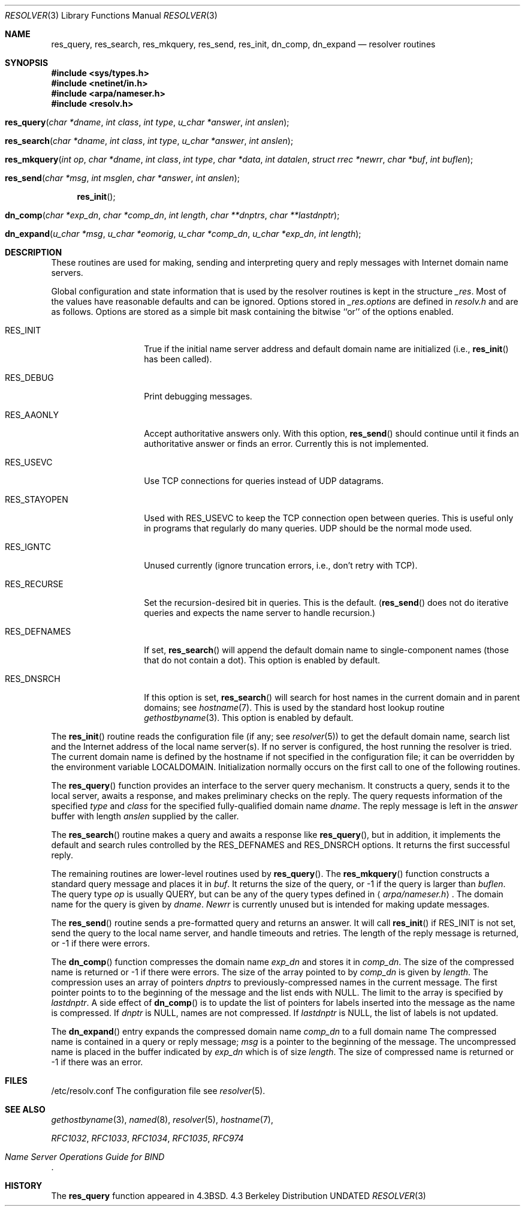 .\" Copyright (c) 1985, 1991, 1993
.\"	The Regents of the University of California.  All rights reserved.
.\"
.\" %sccs.include.redist.roff%
.\"
.\"     @(#)resolver.3	8.1 (Berkeley) 06/04/93
.\"
.Dd 
.Dt RESOLVER 3
.Os BSD 4.3
.Sh NAME
.Nm res_query ,
.Nm res_search ,
.Nm res_mkquery ,
.Nm res_send ,
.Nm res_init ,
.Nm dn_comp ,
.Nm dn_expand
.Nd resolver routines
.Sh SYNOPSIS
.Fd #include <sys/types.h>
.Fd #include <netinet/in.h>
.Fd #include <arpa/nameser.h>
.Fd #include <resolv.h>
.Fo res_query
.Fa "char *dname"
.Fa "int class"
.Fa "int type"
.Fa "u_char *answer"
.Fa "int anslen"
.Fc
.Fo res_search
.Fa "char *dname"
.Fa "int class"
.Fa "int type"
.Fa "u_char *answer"
.Fa "int anslen"
.Fc
.Fo res_mkquery
.Fa "int op"
.Fa "char *dname"
.Fa "int class"
.Fa "int type"
.Fa "char *data"
.Fa "int datalen"
.Fa "struct rrec *newrr"
.Fa "char *buf"
.Fa "int buflen"
.Fc
.Fo res_send
.Fa "char *msg"
.Fa "int msglen"
.Fa "char *answer"
.Fa "int anslen"
.Fc
.Fn res_init 
.Fo dn_comp
.Fa "char *exp_dn"
.Fa "char *comp_dn"
.Fa "int length"
.Fa "char **dnptrs"
.Fa "char **lastdnptr"
.Fc
.Fo dn_expand
.Fa "u_char *msg"
.Fa "u_char *eomorig"
.Fa "u_char *comp_dn"
.Fa "u_char *exp_dn"
.Fa "int length"
.Fc
.Sh DESCRIPTION
These routines are used for making, sending and interpreting
query and reply messages with Internet domain name servers.
.Pp
Global configuration and state information that is used by the
resolver routines is kept in the structure
.Em _res .
Most of the values have reasonable defaults and can be ignored.
Options
stored in
.Em _res.options
are defined in
.Pa resolv.h
and are as follows.
Options are stored as a simple bit mask containing the bitwise ``or''
of the options enabled.
.Bl -tag -width RES_DEFNAMES
.It Dv RES_INIT
True if the initial name server address and default domain name are
initialized (i.e.,
.Fn res_init
has been called).
.It Dv RES_DEBUG
Print debugging messages.
.It Dv RES_AAONLY
Accept authoritative answers only.
With this option,
.Fn res_send
should continue until it finds an authoritative answer or finds an error.
Currently this is not implemented.
.It Dv RES_USEVC
Use
.Tn TCP
connections for queries instead of
.Tn UDP
datagrams.
.It Dv RES_STAYOPEN
Used with
.Dv RES_USEVC
to keep the
.Tn TCP
connection open between
queries.
This is useful only in programs that regularly do many queries.
.Tn UDP
should be the normal mode used.
.It Dv RES_IGNTC
Unused currently (ignore truncation errors, i.e., don't retry with
.Tn TCP ) .
.It Dv RES_RECURSE
Set the recursion-desired bit in queries.
This is the default.
.Pf ( Fn res_send
does not do iterative queries and expects the name server
to handle recursion.)
.It Dv RES_DEFNAMES
If set,
.Fn res_search
will append the default domain name to single-component names
(those that do not contain a dot).
This option is enabled by default.
.It Dv RES_DNSRCH
If this option is set,
.Fn res_search
will search for host names in the current domain and in parent domains; see
.Xr hostname 7 .
This is used by the standard host lookup routine
.Xr gethostbyname 3 .
This option is enabled by default.
.El
.Pp
The
.Fn res_init
routine
reads the configuration file (if any; see
.Xr resolver 5 )
to get the default domain name,
search list and
the Internet address of the local name server(s).
If no server is configured, the host running
the resolver is tried.
The current domain name is defined by the hostname
if not specified in the configuration file;
it can be overridden by the environment variable
.Ev LOCALDOMAIN .
Initialization normally occurs on the first call
to one of the following routines.
.Pp
The
.Fn res_query
function provides an interface to the server query mechanism.
It constructs a query, sends it to the local server,
awaits a response, and makes preliminary checks on the reply.
The query requests information of the specified
.Fa type
and
.Fa class
for the specified fully-qualified domain name
.Fa dname .
The reply message is left in the
.Fa answer
buffer with length
.Fa anslen
supplied by the caller.
.Pp
The
.Fn res_search
routine makes a query and awaits a response like
.Fn res_query ,
but in addition, it implements the default and search rules
controlled by the
.Dv RES_DEFNAMES
and
.Dv RES_DNSRCH
options.
It returns the first successful reply.
.Pp
The remaining routines are lower-level routines used by
.Fn res_query .
The
.Fn res_mkquery
function
constructs a standard query message and places it in
.Fa buf .
It returns the size of the query, or \-1 if the query is
larger than
.Fa buflen .
The query type
.Fa op
is usually
.Dv QUERY ,
but can be any of the query types defined in
.Aq Pa arpa/nameser.h .
The domain name for the query is given by
.Fa dname .
.Fa Newrr
is currently unused but is intended for making update messages.
.Pp
The
.Fn res_send
routine
sends a pre-formatted query and returns an answer.
It will call
.Fn res_init
if
.Dv RES_INIT
is not set, send the query to the local name server, and
handle timeouts and retries.
The length of the reply message is returned, or
\-1 if there were errors.
.Pp
The
.Fn dn_comp
function
compresses the domain name
.Fa exp_dn
and stores it in
.Fa comp_dn .
The size of the compressed name is returned or \-1 if there were errors.
The size of the array pointed to by
.Fa comp_dn
is given by
.Fa length .
The compression uses
an array of pointers
.Fa dnptrs
to previously-compressed names in the current message.
The first pointer points to
to the beginning of the message and the list ends with
.Dv NULL .
The limit to the array is specified by
.Fa lastdnptr .
A side effect of
.Fn dn_comp
is to update the list of pointers for
labels inserted into the message
as the name is compressed.
If
.Em dnptr
is
.Dv NULL, names are not compressed.
If
.Fa lastdnptr
is
.Dv NULL ,
the list of labels is not updated.
.Pp
The
.Fn dn_expand
entry
expands the compressed domain name
.Fa comp_dn
to a full domain name
The compressed name is contained in a query or reply message;
.Fa msg
is a pointer to the beginning of the message.
The uncompressed name is placed in the buffer indicated by
.Fa exp_dn
which is of size
.Fa length .
The size of compressed name is returned or \-1 if there was an error.
.Sh FILES
.Bl -tag -width Pa
/etc/resolv.conf
The configuration file
see
.Xr resolver 5 .
.El
.Sh SEE ALSO
.Xr gethostbyname 3 ,
.Xr named 8 ,
.Xr resolver 5 ,
.Xr hostname 7 ,
.Pp
.%T RFC1032 ,
.%T RFC1033 ,
.%T RFC1034 ,
.%T RFC1035 ,
.%T RFC974
.Rs
.%T "Name Server Operations Guide for BIND"
.Re
.Sh HISTORY
The
.Nm
function appeared in 
.Bx 4.3 .

